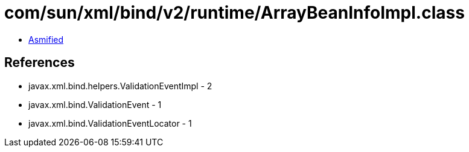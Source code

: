 = com/sun/xml/bind/v2/runtime/ArrayBeanInfoImpl.class

 - link:ArrayBeanInfoImpl-asmified.java[Asmified]

== References

 - javax.xml.bind.helpers.ValidationEventImpl - 2
 - javax.xml.bind.ValidationEvent - 1
 - javax.xml.bind.ValidationEventLocator - 1
